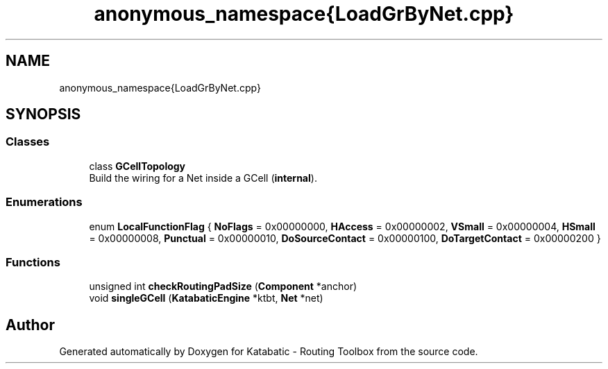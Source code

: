 .TH "anonymous_namespace{LoadGrByNet.cpp}" 3 "Fri Oct 1 2021" "Version 1.0" "Katabatic - Routing Toolbox" \" -*- nroff -*-
.ad l
.nh
.SH NAME
anonymous_namespace{LoadGrByNet.cpp}
.SH SYNOPSIS
.br
.PP
.SS "Classes"

.in +1c
.ti -1c
.RI "class \fBGCellTopology\fP"
.br
.RI "Build the wiring for a Net inside a GCell (\fBinternal\fP)\&. "
.in -1c
.SS "Enumerations"

.in +1c
.ti -1c
.RI "enum \fBLocalFunctionFlag\fP { \fBNoFlags\fP = 0x00000000, \fBHAccess\fP = 0x00000002, \fBVSmall\fP = 0x00000004, \fBHSmall\fP = 0x00000008, \fBPunctual\fP = 0x00000010, \fBDoSourceContact\fP = 0x00000100, \fBDoTargetContact\fP = 0x00000200 }"
.br
.in -1c
.SS "Functions"

.in +1c
.ti -1c
.RI "unsigned int \fBcheckRoutingPadSize\fP (\fBComponent\fP *anchor)"
.br
.ti -1c
.RI "void \fBsingleGCell\fP (\fBKatabaticEngine\fP *ktbt, \fBNet\fP *net)"
.br
.in -1c
.SH "Author"
.PP 
Generated automatically by Doxygen for Katabatic - Routing Toolbox from the source code\&.
